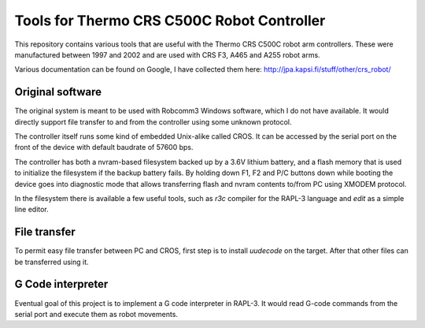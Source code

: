 Tools for Thermo CRS C500C Robot Controller
===========================================

This repository contains various tools that are useful with the Thermo CRS
C500C robot arm controllers. These were manufactured between 1997 and 2002
and are used with CRS F3, A465 and A255 robot arms.

Various documentation can be found on Google, I have collected them here:
http://jpa.kapsi.fi/stuff/other/crs_robot/

Original software
-----------------
The original system is meant to be used with Robcomm3 Windows software, which
I do not have available. It would directly support file transfer to and from
the controller using some unknown protocol.

The controller itself runs some kind of embedded Unix-alike called CROS. It
can be accessed by the serial port on the front of the device with default
baudrate of 57600 bps.

The controller has both a nvram-based filesystem backed up by a 3.6V lithium
battery, and a flash memory that is used to initialize the filesystem if the
backup battery fails. By holding down F1, F2 and P/C buttons down while booting
the device goes into diagnostic mode that allows transferring flash and nvram
contents to/from PC using XMODEM protocol.

In the filesystem there is available a few useful tools, such as `r3c` compiler
for the RAPL-3 language and `edit` as a simple line editor.

File transfer
-------------
To permit easy file transfer between PC and CROS, first step is to install
`uudecode` on the target. After that other files can be transferred using it.

G Code interpreter
------------------
Eventual goal of this project is to implement a G code interpreter in RAPL-3.
It would read G-code commands from the serial port and execute them as robot
movements.

